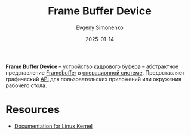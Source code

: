 :PROPERTIES:
:ID:       45414bd5-7111-479f-9fa7-b4613698bf3a
:END:
#+TITLE: Frame Buffer Device
#+AUTHOR: Evgeny Simonenko
#+LANGUAGE: Russian
#+LICENSE: CC BY-SA 4.0
#+DATE: 2025-01-14
#+FILETAGS: :operating-system:

*Frame Buffer Device* -- устройство кадрового буфера -- абстрактное представление [[id:543c576b-68c7-4249-8e22-3b8a5672c5e0][Framebuffer]] в [[id:668ea4fd-84dd-4e28-8ed1-77539e6b610d][операционной системе]]. Предоставляет графический [[id:656e1c2e-4186-43be-ace8-afce1862dac1][API]] для пользовательских приложений или окружения рабочего стола.

* Resources

- [[https://www.kernel.org/doc/html/latest/fb/framebuffer.html][Documentation for Linux Kernel]]
